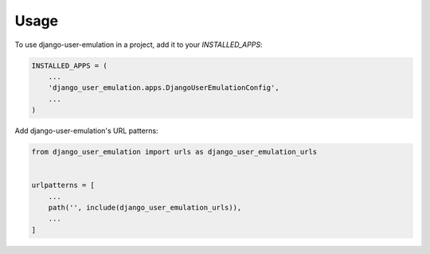 =====
Usage
=====

To use django-user-emulation in a project, add it to your `INSTALLED_APPS`:

.. code-block:: python

    INSTALLED_APPS = (
        ...
        'django_user_emulation.apps.DjangoUserEmulationConfig',
        ...
    )

Add django-user-emulation's URL patterns:

.. code-block:: python

    from django_user_emulation import urls as django_user_emulation_urls


    urlpatterns = [
        ...
        path('', include(django_user_emulation_urls)),
        ...
    ]
